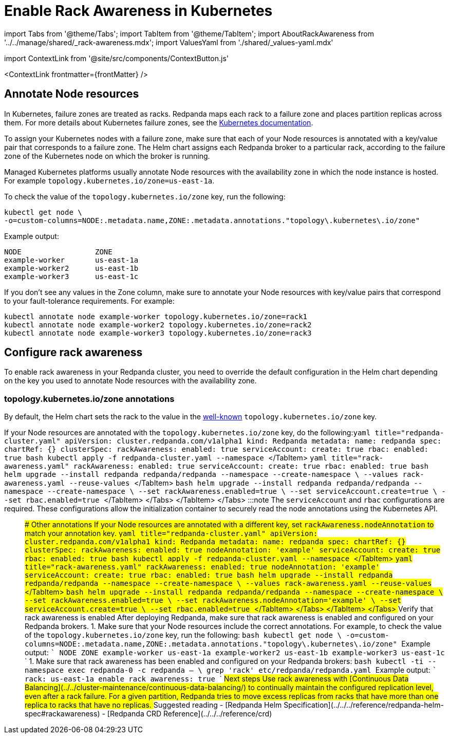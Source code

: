 = Enable Rack Awareness in Kubernetes
:description: Enable rack awareness to place partition replicas across different failure zones.
:contextLinks: [{"name"=>"Linux", "to"=>"manage/rack-awareness"}, {"name"=>"Kubernetes", "to"=>"manage/kubernetes/kubernetes-rack-awareness"}]
:deployment: Kubernetes
:description: Enable rack awareness to place partition replicas across different failure zones.
:linkRoot: ../../../
:tags: ["Kubernetes", "Helm configuration"]

import Tabs from '@theme/Tabs';
import TabItem from '@theme/TabItem';
import AboutRackAwareness from '../../manage/shared/_rack-awareness.mdx';
import ValuesYaml from './shared/_values-yaml.mdx'

import ContextLink from '@site/src/components/ContextButton.js'

<ContextLink frontmatter=\{frontMatter}
/>+++<AboutRackAwareness>++++++</AboutRackAwareness>+++

== Annotate Node resources

In Kubernetes, failure zones are treated as racks. Redpanda maps each rack to a failure zone and places partition replicas across them. For more details about Kubernetes failure zones, see the https://kubernetes.io/docs/setup/best-practices/multiple-zones/[Kubernetes documentation].

To assign your Kubernetes nodes with a failure zone, make sure that each of your Node resources is annotated with a key/value pair that corresponds to a failure zone. The Helm chart assigns each Redpanda broker to a particular rack, according to the failure zone of the Kubernetes node on which the broker is running.

Managed Kubernetes platforms usually annotate Node resources with the availability zone in which the node instance is hosted. For example `topology.kubernetes.io/zone=us-east-1a`.

To check the value of the `topology.kubernetes.io/zone` key, run the following:

[,bash]
----
kubectl get node \
-o=custom-columns=NODE:.metadata.name,ZONE:.metadata.annotations."topology\.kubernetes\.io/zone"
----

Example output:

[,text-nocopy]
----
NODE                 ZONE
example-worker       us-east-1a
example-worker2      us-east-1b
example-worker3      us-east-1c
----

If you don't see any values in the Zone column, make sure to annotate your Node resources with key/value pairs that correspond to your fault-tolerance requirements. For example:

[,bash]
----
kubectl annotate node example-worker topology.kubernetes.io/zone=rack1
kubectl annotate node example-worker2 topology.kubernetes.io/zone=rack2
kubectl annotate node example-worker3 topology.kubernetes.io/zone=rack3
----

== Configure rack awareness

To enable rack awareness in your Redpanda cluster, you need to override the default configuration in the Helm chart depending on the key you used to annotate Node resources with the availability zone.

=== topology.kubernetes.io/zone annotations

By default, the Helm chart sets the rack to the value in the https://kubernetes.io/docs/reference/labels-annotations-taints/#topologykubernetesiozone[well-known] `topology.kubernetes.io/zone` key.

If your Node resources are annotated with the `topology.kubernetes.io/zone` key, do the following:+++<Tabs groupId="kubernetes-tool">++++++<TabItem value="operator" label="Helm + Operator">+++```yaml title="redpanda-cluster.yaml" apiVersion: cluster.redpanda.com/v1alpha1 kind: Redpanda metadata: name: redpanda spec: chartRef: {} clusterSpec: rackAwareness: enabled: true serviceAccount: create: true rbac: enabled: true ``` ```bash kubectl apply -f redpanda-cluster.yaml --namespace +++<namespace>+++``` </TabItem> +++<TabItem value="helm" label="Helm">++++++<Tabs groupId="helm-config">++++++<TabItem value="values" label="--values">+++```yaml title="rack-awareness.yaml" rackAwareness: enabled: true serviceAccount: create: true rbac: enabled: true ``` ```bash helm upgrade --install redpanda redpanda/redpanda --namespace +++<namespace>+++--create-namespace \ --values rack-awareness.yaml --reuse-values ``` </TabItem> +++<TabItem value="flags" label="--set">+++```bash helm upgrade --install redpanda redpanda/redpanda --namespace +++<namespace>+++--create-namespace \ --set rackAwareness.enabled=true \ --set serviceAccount.create=true \ --set rbac.enabled=true ``` </TabItem> </Tabs> </TabItem> </Tabs> :::note The `serviceAccount` and `rbac` configurations are required. These configurations allow the initialization container to securely read the node annotations using the Kubernetes API. ::: ### Other annotations If your Node resources are annotated with a different key, set `rackAwareness.nodeAnnotation` to match your annotation key. +++<Tabs groupId="kubernetes-tool">++++++<TabItem value="operator" label="Helm + Operator">+++```yaml title="redpanda-cluster.yaml" apiVersion: cluster.redpanda.com/v1alpha1 kind: Redpanda metadata: name: redpanda spec: chartRef: {} clusterSpec: rackAwareness: enabled: true nodeAnnotation: 'example' serviceAccount: create: true rbac: enabled: true ``` ```bash kubectl apply -f redpanda-cluster.yaml --namespace +++<namespace>+++``` </TabItem> +++<TabItem value="helm" label="Helm">++++++<Tabs groupId="helm-config">++++++<TabItem value="values" label="--values">+++```yaml title="rack-awareness.yaml" rackAwareness: enabled: true nodeAnnotation: 'example' serviceAccount: create: true rbac: enabled: true ``` ```bash helm upgrade --install redpanda redpanda/redpanda --namespace +++<namespace>+++--create-namespace \ --values rack-awareness.yaml --reuse-values ``` </TabItem> +++<TabItem value="flags" label="--set">+++```bash helm upgrade --install redpanda redpanda/redpanda --namespace +++<namespace>+++--create-namespace \ --set rackAwareness.enabled=true \ --set rackAwareness.nodeAnnotation='example' \ --set serviceAccount.create=true \ --set rbac.enabled=true ``` </TabItem> </Tabs> </TabItem> </Tabs> ## Verify that rack awareness is enabled After deploying Redpanda, make sure that rack awareness is enabled and configured on your Redpanda brokers. 1. Make sure that your Node resources include the correct annotations. For example, to check the value of the `topology.kubernetes.io/zone` key, run the following: ```bash kubectl get node \ -o=custom-columns=NODE:.metadata.name,ZONE:.metadata.annotations."topology\.kubernetes\.io/zone" ``` Example output: ``` NODE ZONE example-worker us-east-1a example-worker2 us-east-1b example-worker3 us-east-1c ``` 1. Make sure that rack awareness has been enabled and configured on your Redpanda brokers: ```bash kubectl -ti --namespace +++<namespace>+++exec redpanda-0 -c redpanda -- \ grep 'rack' etc/redpanda/redpanda.yaml ``` Example output: ``` rack: us-east-1a enable_rack_awareness: true ``` ## Next steps Use rack awareness with [Continuous Data Balancing](../../cluster-maintenance/continuous-data-balancing/) to continually maintain the configured replication level, even after a rack failure. For a given partition, Redpanda tries to move excess replicas from racks that have more than one replica to racks that have no replicas. ## Suggested reading - [Redpanda Helm Specification](../../../reference/redpanda-helm-spec#rackawareness) - [Redpanda CRD Reference](../../../reference/crd)+++</namespace>++++++</namespace>++++++</TabItem>++++++</namespace>++++++</TabItem>++++++</Tabs>++++++</TabItem>++++++</namespace>++++++</TabItem>++++++</Tabs>++++++</namespace>++++++</TabItem>++++++</namespace>++++++</TabItem>++++++</Tabs>++++++</TabItem>++++++</namespace>++++++</TabItem>++++++</Tabs>+++

